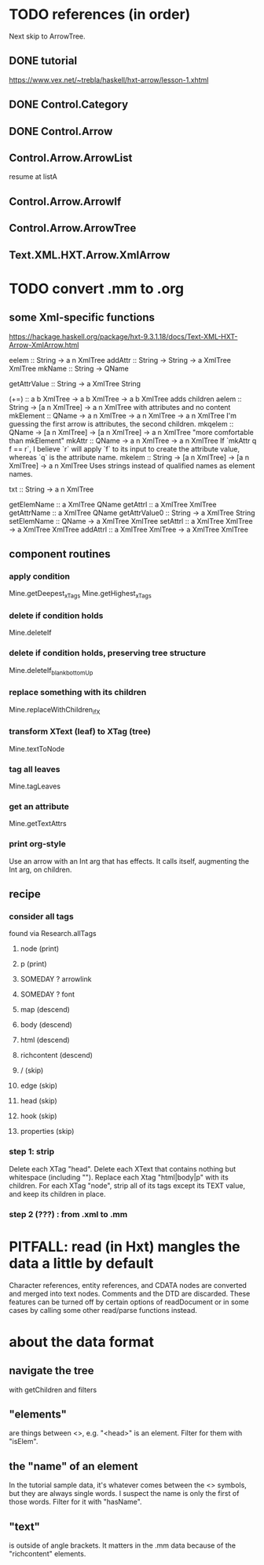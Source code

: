 * TODO references (in order)
Next skip to ArrowTree.
** DONE tutorial
https://www.vex.net/~trebla/haskell/hxt-arrow/lesson-1.xhtml
** DONE Control.Category
** DONE Control.Arrow
** Control.Arrow.ArrowList
resume at listA
** Control.Arrow.ArrowIf
** Control.Arrow.ArrowTree
** Text.XML.HXT.Arrow.XmlArrow
* TODO convert .mm to .org
** some Xml-specific functions
https://hackage.haskell.org/package/hxt-9.3.1.18/docs/Text-XML-HXT-Arrow-XmlArrow.html

eelem :: String -> a n XmlTree
addAttr :: String -> String -> a XmlTree XmlTree
mkName :: String -> QName

getAttrValue :: String -> a XmlTree String

(+=) :: a b XmlTree -> a b XmlTree -> a b XmlTree
  adds children
aelem :: String -> [a n XmlTree] -> a n XmlTree
  with attributes and no content
mkElement :: QName -> a n XmlTree -> a n XmlTree -> a n XmlTree
  I'm guessing the first arrow is attributes, the second children.
mkqelem :: QName -> [a n XmlTree] -> [a n XmlTree] -> a n XmlTree
  "more comfortable than mkElement"
mkAttr :: QName -> a n XmlTree -> a n XmlTree
  If `mkAttr q f == r`, I believe `r` will apply `f` to its input
  to create the attribute value, whereas `q` is the attribute name.
mkelem :: String -> [a n XmlTree] -> [a n XmlTree] -> a n XmlTree
  Uses strings instead of qualified names as element names.

txt :: String -> a n XmlTree

getElemName :: a XmlTree QName
getAttrl :: a XmlTree XmlTree
getAttrName :: a XmlTree QName
getAttrValue0 :: String -> a XmlTree String
setElemName :: QName -> a XmlTree XmlTree
setAttrl :: a XmlTree XmlTree -> a XmlTree XmlTree
addAttrl :: a XmlTree XmlTree -> a XmlTree XmlTree
** component routines
*** apply condition
Mine.getDeepest_xTags
Mine.getHighest_xTags
*** delete if condition holds
Mine.deleteIf
*** delete if condition holds, preserving tree structure
Mine.deleteIf_blank_bottomUp
*** replace something with its children
Mine.replaceWithChildren_ifX
*** transform XText (leaf) to XTag (tree)
Mine.textToNode
*** tag all leaves
Mine.tagLeaves
*** get an attribute
Mine.getTextAttrs
*** print org-style
Use an arrow with an Int arg that has effects.
It calls itself, augmenting the Int arg, on children.
** recipe
*** consider all tags
found via Research.allTags
**** node (print)
**** p (print)
**** SOMEDAY ? arrowlink
**** SOMEDAY ? font
**** map (descend)
**** body (descend)
**** html (descend)
**** richcontent (descend)
**** / (skip)
**** edge (skip)
**** head (skip)
**** hook (skip)
**** properties (skip)
*** step 1: strip
 Delete each XTag "head".
 Delete each XText that contains nothing but whitespace (including "\n").
 Replace each Xtag "html|body|p" with its children.
 For each XTag "node",
   strip all of its tags except its TEXT value,
   and keep its children in place.
*** step 2 (???) : from .xml to .mm
* PITFALL: read (in Hxt) mangles the data a little by default
Character references, entity references, and CDATA nodes are converted and merged into text nodes. Comments and the DTD are discarded. These features can be turned off by certain options of readDocument or in some cases by calling some other read/parse functions instead.
* about the data format
** navigate the tree
with getChildren and filters
** "elements"
are things between <>, e.g. "<head>" is an element.
Filter for them with "isElem".
** the "name" of an element
In the tutorial sample data,
it's whatever comes between the <> symbols,
but they are always single words.
I suspect the name is only the first of those words.
Filter for it with "hasName".
** "text"
is outside of angle brackets.
It matters in the .mm data because of the "richcontent" elements.
